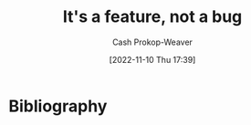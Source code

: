 :PROPERTIES:
:ID:       783f58f7-4b80-42a0-863f-2d8d1367c30b
:LAST_MODIFIED: [2023-09-05 Tue 20:15]
:END:
#+title: It's a feature, not a bug
#+hugo_custom_front_matter: :slug "783f58f7-4b80-42a0-863f-2d8d1367c30b"
#+author: Cash Prokop-Weaver
#+date: [2022-11-10 Thu 17:39]
#+filetags: :concept:

* Flashcards :noexport:
* Bibliography
#+print_bibliography:
